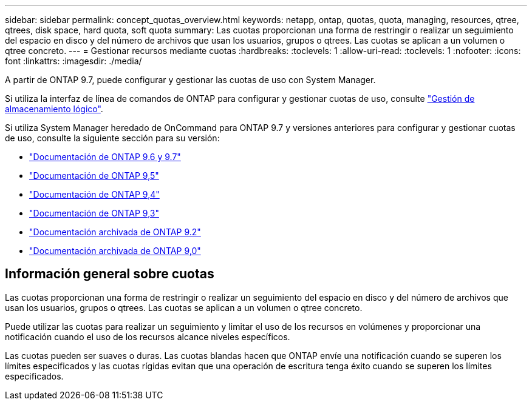 ---
sidebar: sidebar 
permalink: concept_quotas_overview.html 
keywords: netapp, ontap, quotas, quota, managing, resources, qtree, qtrees, disk space, hard quota, soft quota 
summary: Las cuotas proporcionan una forma de restringir o realizar un seguimiento del espacio en disco y del número de archivos que usan los usuarios, grupos o qtrees. Las cuotas se aplican a un volumen o qtree concreto. 
---
= Gestionar recursos mediante cuotas
:hardbreaks:
:toclevels: 1
:allow-uri-read: 
:toclevels: 1
:nofooter: 
:icons: font
:linkattrs: 
:imagesdir: ./media/


[role="lead"]
A partir de ONTAP 9.7, puede configurar y gestionar las cuotas de uso con System Manager.

Si utiliza la interfaz de línea de comandos de ONTAP para configurar y gestionar cuotas de uso, consulte link:./volumes/index.html["Gestión de almacenamiento lógico"].

Si utiliza System Manager heredado de OnCommand para ONTAP 9.7 y versiones anteriores para configurar y gestionar cuotas de uso, consulte la siguiente sección para su versión:

* link:http://docs.netapp.com/us-en/ontap-system-manager-classic/online-help-96-97/index.html["Documentación de ONTAP 9.6 y 9.7"^]
* link:https://mysupport.netapp.com/documentation/docweb/index.html?productID=62686&language=en-US["Documentación de ONTAP 9,5"^]
* link:https://mysupport.netapp.com/documentation/docweb/index.html?productID=62594&language=en-US["Documentación de ONTAP 9,4"^]
* link:https://mysupport.netapp.com/documentation/docweb/index.html?productID=62579&language=en-US["Documentación de ONTAP 9,3"^]
* link:https://mysupport.netapp.com/documentation/docweb/index.html?productID=62499&language=en-US&archive=true["Documentación archivada de ONTAP 9.2"^]
* link:https://mysupport.netapp.com/documentation/docweb/index.html?productID=62320&language=en-US&archive=true["Documentación archivada de ONTAP 9,0"^]




== Información general sobre cuotas

Las cuotas proporcionan una forma de restringir o realizar un seguimiento del espacio en disco y del número de archivos que usan los usuarios, grupos o qtrees. Las cuotas se aplican a un volumen o qtree concreto.

Puede utilizar las cuotas para realizar un seguimiento y limitar el uso de los recursos en volúmenes y proporcionar una notificación cuando el uso de los recursos alcance niveles específicos.

Las cuotas pueden ser suaves o duras. Las cuotas blandas hacen que ONTAP envíe una notificación cuando se superen los límites especificados y las cuotas rígidas evitan que una operación de escritura tenga éxito cuando se superen los límites especificados.
